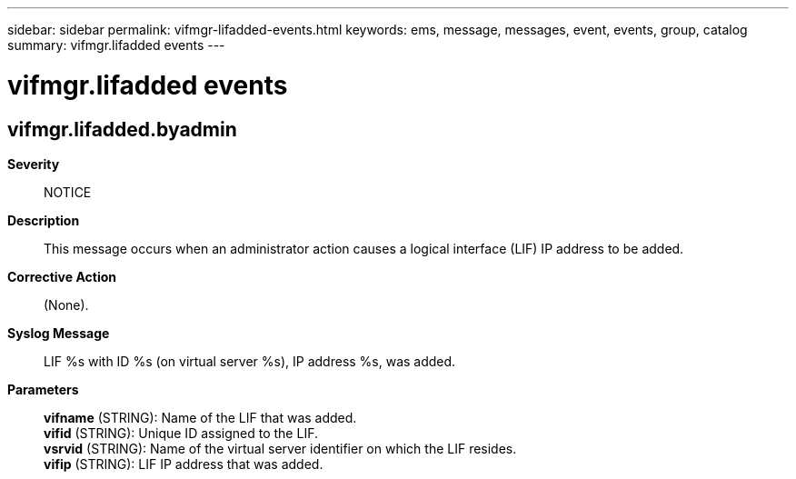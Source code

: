 ---
sidebar: sidebar
permalink: vifmgr-lifadded-events.html
keywords: ems, message, messages, event, events, group, catalog
summary: vifmgr.lifadded events
---

= vifmgr.lifadded events
:toclevels: 1
:hardbreaks:
:nofooter:
:icons: font
:linkattrs:
:imagesdir: ./media/

== vifmgr.lifadded.byadmin
*Severity*::
NOTICE
*Description*::
This message occurs when an administrator action causes a logical interface (LIF) IP address to be added.
*Corrective Action*::
(None).
*Syslog Message*::
LIF %s with ID %s (on virtual server %s), IP address %s, was added.
*Parameters*::
*vifname* (STRING): Name of the LIF that was added.
*vifid* (STRING): Unique ID assigned to the LIF.
*vsrvid* (STRING): Name of the virtual server identifier on which the LIF resides.
*vifip* (STRING): LIF IP address that was added.
